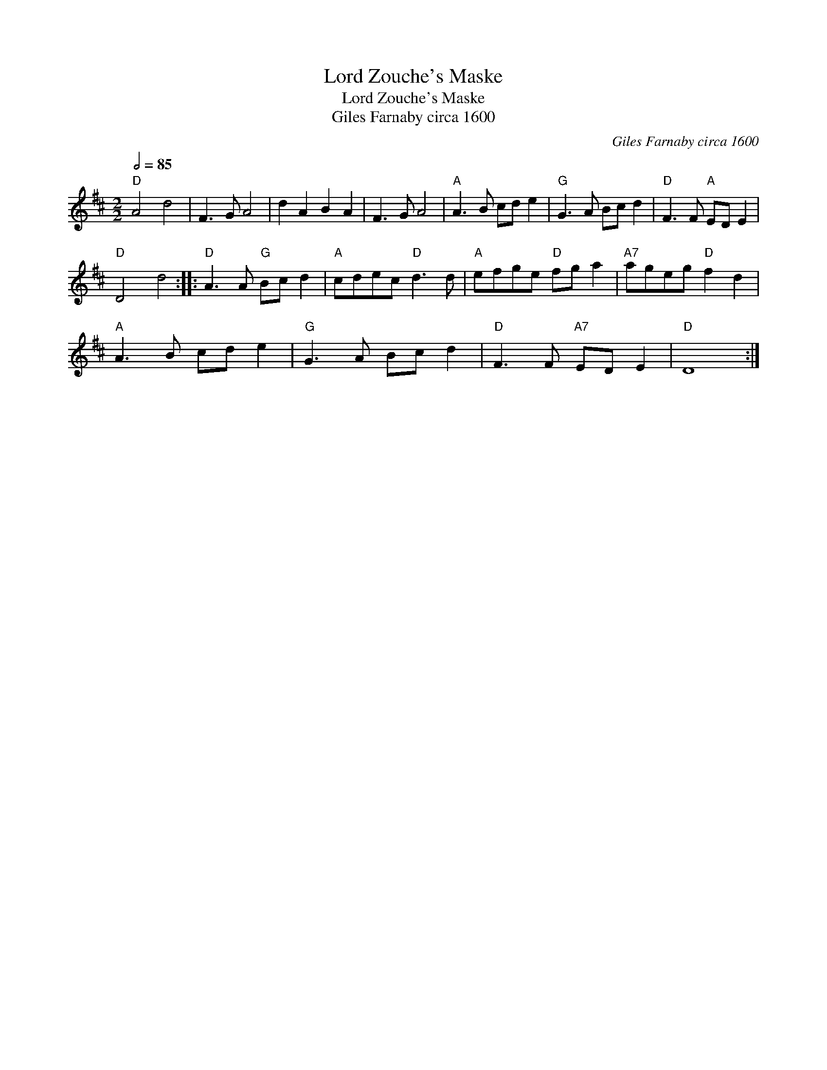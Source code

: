 X:1
T:Lord Zouche's Maske
T:Lord Zouche's Maske
T:Giles Farnaby circa 1600
C:Giles Farnaby circa 1600
L:1/8
Q:1/2=85
M:2/2
K:D
V:1 treble 
V:1
"D" A4 d4 | F3 G A4 | d2 A2 B2 A2 | F3 G A4 |"A" A3 B cd e2 |"G" G3 A Bc d2 |"D" F3 F"A" ED E2 | %7
"D" D4 d4 ::"D" A3 A"G" Bc d2 |"A" cdec"D" d3 d |"A" efge"D" fg a2 |"A7" ageg"D" f2 d2 | %12
"A" A3 B cd e2 |"G" G3 A Bc d2 |"D" F3 F"A7" ED E2 |"D" D8 :| %16

